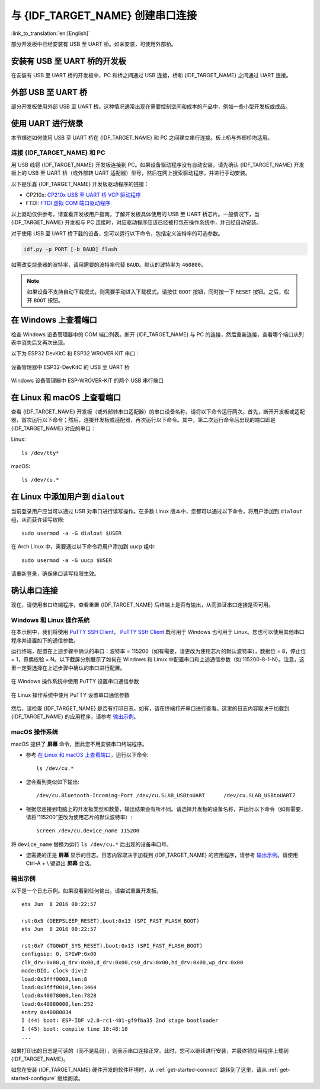 与 {IDF_TARGET_NAME} 创建串口连接
==============================================

:link_to_translation:`en:[English]`

.. only:: not SOC_USB_OTG_SUPPORTED and not SOC_USB_SERIAL_JTAG_SUPPORTED

    可以使用 USB 至 UART 桥，与 {IDF_TARGET_NAME} 创建串口连接。

.. only:: SOC_USB_OTG_SUPPORTED or SOC_USB_SERIAL_JTAG_SUPPORTED

    可以使用 USB 至 UART 桥或 {IDF_TARGET_NAME} 支持的 USB 外设，与 {IDF_TARGET_NAME} 创建串口连接。

部分开发板中已经安装有 USB 至 UART 桥。如未安装，可使用外部桥。

.. only:: SOC_USB_OTG_SUPPORTED or SOC_USB_SERIAL_JTAG_SUPPORTED

    支持的 USB 外设
    ------------------------

    {IDF_TARGET_NAME} 支持 USB 外设。无需 USB 至 UART 桥，便可直接烧录设备。

    .. blockdiag::
        :scale: 70%
        :caption: 支持 USB 的 SoC
        :align: center

        blockdiag usb_capable_esp {

            node_height = 80;
            span_width = 160;
            span_height = 140;
            default_fontsize = 16

            # labels of diagram nodes
            PC [label="Personal\n Computer"];
            CHIP [label="{IDF_TARGET_NAME}", width=120];
            DUMMY [shape=none, width=1]


                # node connections
                PC  <- DUMMY [label = "USB", fontsize=14];
                DUMMY -> CHIP [fontsize=14];

                group {
                    shape = line;
                    style = dotted;
                    color = "#FF0000";
                    label = "Development Board\n\n\n";
                    CHIP; DUMMY;
                }

        }

    部分支持 USB 外设的开发板同时也包含 USB 至 UART 桥。

安装有 USB 至 UART 桥的开发板
---------------------------------------

在安装有 USB 至 UART 桥的开发板中，PC 和桥之间通过 USB 连接，桥和 {IDF_TARGET_NAME} 之间通过 UART 连接。

.. blockdiag::
    :caption: 安装有 USB 至 UART 桥的开发板
    :align: center

    blockdiag esp_dev_board_with_usb_to_uart_bridge {

        node_height = 80;
        span_width = 160;
        span_height = 140;
        default_fontsize = 16

        # labels of diagram nodes
        PC [label="Personal\nComputer"];
        BRIDGE [label="USB-to-UART\n Bridge"];
        CHIP [label="{IDF_TARGET_NAME}", width=120];

            # node connections
            PC <-> BRIDGE [label = "USB", fontsize=14];
            BRIDGE <-> CHIP [label = "UART", fontsize=14];

            group {
                shape = line;
                style = dotted;
                color = "#FF0000";
                label = "Developmment Board\n\n\n";
                BRIDGE; CHIP;
            }
    }


外部 USB 至 UART 桥
---------------------------

部分开发板使用外部 USB 至 UART 桥。这种情况通常出现在需要控制空间和成本的产品中，例如一些小型开发板或成品。

.. blockdiag::
    :caption: 外部 USB 至 UART 桥
    :align: center

    blockdiag external_usb_to_uart_bridge_to_esp {

        node_height = 80;
        span_width = 160;
        span_height = 140;
        default_fontsize = 16

        # labels of diagram nodes
        PC [label="Personal\n Computer"];
        BRIDGE [label="USB-to-UART\n Bridge", width=180];
        CHIP [label="{IDF_TARGET_NAME}", width=120];
        DUMMY [shape=none, width=1]


            # node connections
            PC <-> BRIDGE [label = "USB", fontsize=14];
            BRIDGE <- DUMMY [label = "UART", fontsize=14];
            DUMMY -> CHIP [fontsize=14];

            group {
                shape = line;
                style = dotted;
                color = "#FF0000";
                label = "Programmmer Board\n\n\n";
                BRIDGE
            }
            group {
                shape = line;
                style = dotted;
                color = "#FF0000";
                label = "Development Board\n\n\n";
                CHIP; DUMMY;
            }
    }


.. only:: SOC_USB_OTG_SUPPORTED or SOC_USB_SERIAL_JTAG_SUPPORTED

    使用 USB 进行烧录
    ------------------

    {IDF_TARGET_NAME} 支持 USB 外设，无需外部 USB 至 UART 桥，即可烧录二进制文件。

    {IDF_TARGET_USB_PIN_DM:default="尚未更新！", esp32c3="GPIO18", esp32s3="GPIO19", esp32s2="GPIO19", esp32c6="GPIO12"}
    {IDF_TARGET_USB_PIN_DP:default="尚未更新！", esp32c3="GPIO19", esp32s3="GPIO20", esp32s2="GPIO20", esp32c6="GPIO13"}

    {IDF_TARGET_NAME} 上的 USB 使用 **{IDF_TARGET_USB_PIN_DP}** 作为 **D+**， **{IDF_TARGET_USB_PIN_DM}** 作为 **D-**。

    .. only:: SOC_USB_SERIAL_JTAG_SUPPORTED and not esp32s3

        .. note:: {IDF_TARGET_NAME} 仅支持 *USB CDC and JTAG*。

        首次烧录需要手动设置 {IDF_TARGET_NAME} 进入下载模式。请按住 ``BOOT`` 按钮，同时按一下 ``RESET`` 按钮。之后，松开 ``BOOT`` 按钮。

    .. only:: esp32s3

        首次烧录需要手动设置 {IDF_TARGET_NAME} 进入下载模式。请按住 ``BOOT`` 按钮，同时按一下 ``RESET`` 按钮。之后，松开 ``BOOT`` 按钮。

    .. only:: esp32s2

        二进制文件烧录完成后，需要手动进行复位。

使用 UART 进行烧录
---------------------

本节描述如何使用 USB 至 UART 桥在 {IDF_TARGET_NAME} 和 PC 之间建立串行连接。板上桥与外部桥均适用。

连接 {IDF_TARGET_NAME} 和 PC
^^^^^^^^^^^^^^^^^^^^^^^^^^^^^^^

用 USB 线将 {IDF_TARGET_NAME} 开发板连接到 PC。如果设备驱动程序没有自动安装，请先确认 {IDF_TARGET_NAME} 开发板上的 USB 至 UART 桥（或外部转 UART 适配器）型号，然后在网上搜索驱动程序，并进行手动安装。

以下是乐鑫 {IDF_TARGET_NAME} 开发板驱动程序的链接：

* CP210x: `CP210x USB 至 UART 桥 VCP 驱动程序 <https://www.silabs.com/developers/usb-to-uart-bridge-vcp-drivers>`_
* FTDI: `FTDI 虚拟 COM 端口驱动程序 <https://ftdichip.com/drivers/vcp-drivers/>`_

以上驱动仅供参考，请查看开发板用户指南，了解开发板具体使用的 USB 至 UART 桥芯片。一般情况下，当 {IDF_TARGET_NAME} 开发板与 PC 连接时，对应驱动程序应该已经被打包在操作系统中，并已经自动安装。

对于使用 USB 至 UART 桥下载的设备，您可以运行以下命令，包括定义波特率的可选参数。

.. code-block:: bash

    idf.py -p PORT [-b BAUD] flash

如需改变烧录器的波特率，请用需要的波特率代替 ``BAUD``。默认的波特率为 ``460800``。

.. note::

    如果设备不支持自动下载模式，则需要手动进入下载模式。请按住 ``BOOT`` 按钮，同时按一下 ``RESET`` 按钮。之后，松开 ``BOOT`` 按钮。

在 Windows 上查看端口
---------------------

检查 Windows 设备管理器中的 COM 端口列表。断开 {IDF_TARGET_NAME} 与 PC 的连接，然后重新连接，查看哪个端口从列表中消失后又再次出现。

以下为 ESP32 DevKitC 和 ESP32 WROVER KIT 串口：

.. figure:: ../../_static/esp32-devkitc-in-device-manager.png
    :align: center
    :alt: 设备管理器中 ESP32-DevKitC 的 USB 至 UART 桥
    :figclass: align-center

    设备管理器中 ESP32-DevKitC 的 USB 至 UART 桥

.. figure:: ../../_static/esp32-wrover-kit-in-device-manager.png
    :align: center
    :alt: Windows 设备管理器中 ESP-WROVER-KIT 的两个 USB 串行端口
    :figclass: align-center

    Windows 设备管理器中 ESP-WROVER-KIT 的两个 USB 串行端口

在 Linux 和 macOS 上查看端口
-----------------------------

查看 {IDF_TARGET_NAME} 开发板（或外部转串口适配器）的串口设备名称，请将以下命令运行两次。首先，断开开发板或适配器，首次运行以下命令；然后，连接开发板或适配器，再次运行以下命令。其中，第二次运行命令后出现的端口即是 {IDF_TARGET_NAME} 对应的串口：

Linux::

    ls /dev/tty*

macOS::

    ls /dev/cu.*

.. 注解::

    对于 macOS 用户：若没有看到串口，请检查是否安装 USB/串口驱动程序。具体应使用的驱动程序，见章节 `连接 {IDF_TARGET_NAME} 和 PC`_。对于 macOS High Sierra (10.13) 的用户，你可能还需要手动允许驱动程序的加载，具体可打开 ``系统偏好设置`` -> ``安全和隐私`` -> ``通用``，检查是否有信息显示：“来自开发人员的系统软件...”，其中开发人员的名称为 Silicon Labs 或 FTDI。

.. _linux-dialout-group:

在 Linux 中添加用户到 ``dialout``
-----------------------------------

当前登录用户应当可以通过 USB 对串口进行读写操作。在多数 Linux 版本中，您都可以通过以下命令，将用户添加到 ``dialout`` 组，从而获许读写权限::

    sudo usermod -a -G dialout $USER

在 Arch Linux 中，需要通过以下命令将用户添加到 ``uucp`` 组中::

    sudo usermod -a -G uucp $USER

请重新登录，确保串口读写权限生效。

确认串口连接
------------------------

现在，请使用串口终端程序，查看重置 {IDF_TARGET_NAME} 后终端上是否有输出，从而验证串口连接是否可用。

.. only:: esp32c2

    使用 40 MHz 的 XTAL 时，ESP32-C2 的控制台波特率默认为 115200；使用 26 MHz 的 XTAL 时，其波特率默认为 74880。

.. only:: not esp32c2

    {IDF_TARGET_NAME} 的控制台波特率默认为 115200。

Windows 和 Linux 操作系统
^^^^^^^^^^^^^^^^^^^^^^^^^^^^

在本示例中，我们将使用 `PuTTY SSH Client <https://www.putty.org/>`_， `PuTTY SSH Client <https://www.putty.org/>`_ 既可用于 Windows 也可用于 Linux。您也可以使用其他串口程序并设置如下的通信参数。

运行终端，配置在上述步骤中确认的串口：波特率 = 115200（如有需要，请更改为使用芯片的默认波特率），数据位 = 8，停止位 = 1，奇偶校验 = N。以下截屏分别展示了如何在 Windows 和 Linux 中配置串口和上述通信参数（如 115200-8-1-N）。注意，这里一定要选择在上述步骤中确认的串口进行配置。

.. figure:: ../../_static/putty-settings-windows.png
    :align: center
    :alt: 在 Windows 操作系统中使用 PuTTY 设置串口通信参数
    :figclass: align-center

    在 Windows 操作系统中使用 PuTTY 设置串口通信参数

.. figure:: ../../_static/putty-settings-linux.png
    :align: center
    :alt: 在 Linux 操作系统中使用 PuTTY 设置串口通信参数
    :figclass: align-center

    在 Linux 操作系统中使用 PuTTY 设置串口通信参数

然后，请检查 {IDF_TARGET_NAME} 是否有打印日志。如有，请在终端打开串口进行查看。这里的日志内容取决于加载到 {IDF_TARGET_NAME} 的应用程序，请参考 `输出示例`_。

.. 注解::

   请在验证完串口通信正常后，关闭串口终端。如果您让终端一直保持打开的状态，之后上传固件时将无法访问串口。

macOS 操作系统
^^^^^^^^^^^^^^^^^

macOS 提供了 **屏幕** 命令，因此您不用安装串口终端程序。

- 参考 `在 Linux 和 macOS 上查看端口`_，运行以下命令::

    ls /dev/cu.*

- 您会看到类似如下输出::

    /dev/cu.Bluetooth-Incoming-Port /dev/cu.SLAB_USBtoUART      /dev/cu.SLAB_USBtoUART7

- 根据您连接到电脑上的开发板类型和数量，输出结果会有所不同。请选择开发板的设备名称，并运行以下命令（如有需要，请将“115200”更改为使用芯片的默认波特率）::

    screen /dev/cu.device_name 115200

将 ``device_name`` 替换为运行 ``ls /dev/cu.*`` 后出现的设备串口号。

- 您需要的正是 **屏幕** 显示的日志。日志内容取决于加载到 {IDF_TARGET_NAME} 的应用程序，请参考 `输出示例`_。请使用 Ctrl-A + \\ 键退出 **屏幕** 会话。

.. 注解::

   请在验证完串口通信正常后，关闭 **屏幕** 会话。如果直接关闭终端窗口而没有关闭 **屏幕**，之后上传固件时将无法访问串口。

输出示例
^^^^^^^^^^^

以下是一个日志示例。如果没看到任何输出，请尝试重置开发板。

.. highlight:: none

::

    ets Jun  8 2016 00:22:57

    rst:0x5 (DEEPSLEEP_RESET),boot:0x13 (SPI_FAST_FLASH_BOOT)
    ets Jun  8 2016 00:22:57

    rst:0x7 (TG0WDT_SYS_RESET),boot:0x13 (SPI_FAST_FLASH_BOOT)
    configsip: 0, SPIWP:0x00
    clk_drv:0x00,q_drv:0x00,d_drv:0x00,cs0_drv:0x00,hd_drv:0x00,wp_drv:0x00
    mode:DIO, clock div:2
    load:0x3fff0008,len:8
    load:0x3fff0010,len:3464
    load:0x40078000,len:7828
    load:0x40080000,len:252
    entry 0x40080034
    I (44) boot: ESP-IDF v2.0-rc1-401-gf9fba35 2nd stage bootloader
    I (45) boot: compile time 18:48:10
    ...

如果打印出的日志是可读的（而不是乱码），则表示串口连接正常。此时，您可以继续进行安装，并最终将应用程序上载到 {IDF_TARGET_NAME}。

.. 注解::

   在某些串口接线方式下，在 {IDF_TARGET_NAME} 启动并开始打印串口日志前，需要在终端程序中禁用串口 RTS ＆ DTR 管脚。该问题仅存在于将 RTS ＆ DTR 管脚直接连接到 EN ＆ GPIO0 管脚上的情况，绝大多数开发板（包括乐鑫所有的开发板）都没有这个问题。更多详细信息，请参考 `esptool 文档`_。

如您在安装 {IDF_TARGET_NAME} 硬件开发的软件环境时，从 :ref:`get-started-connect` 跳转到了这里，请从 :ref:`get-started-configure` 继续阅读。

.. _esptool 文档: https://docs.espressif.com/projects/esptool/en/latest/advanced-topics/boot-mode-selection.html#automatic-bootloader
